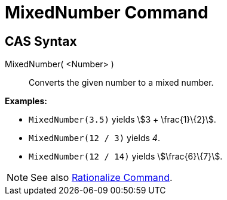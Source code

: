 = MixedNumber Command
:page-en: commands/MixedNumber
ifdef::env-github[:imagesdir: /en/modules/ROOT/assets/images]

== CAS Syntax

MixedNumber( <Number> )::
  Converts the given number to a mixed number.

[EXAMPLE]
====

*Examples:*

* `++MixedNumber(3.5)++` yields stem:[3 + \frac{1}\{2}].
* `++MixedNumber(12 / 3)++` yields _4_.
* `++MixedNumber(12 / 14)++` yields stem:[\frac{6}\{7}].

====

[NOTE]
====

See also xref:/commands/Rationalize.adoc[Rationalize Command].

====
